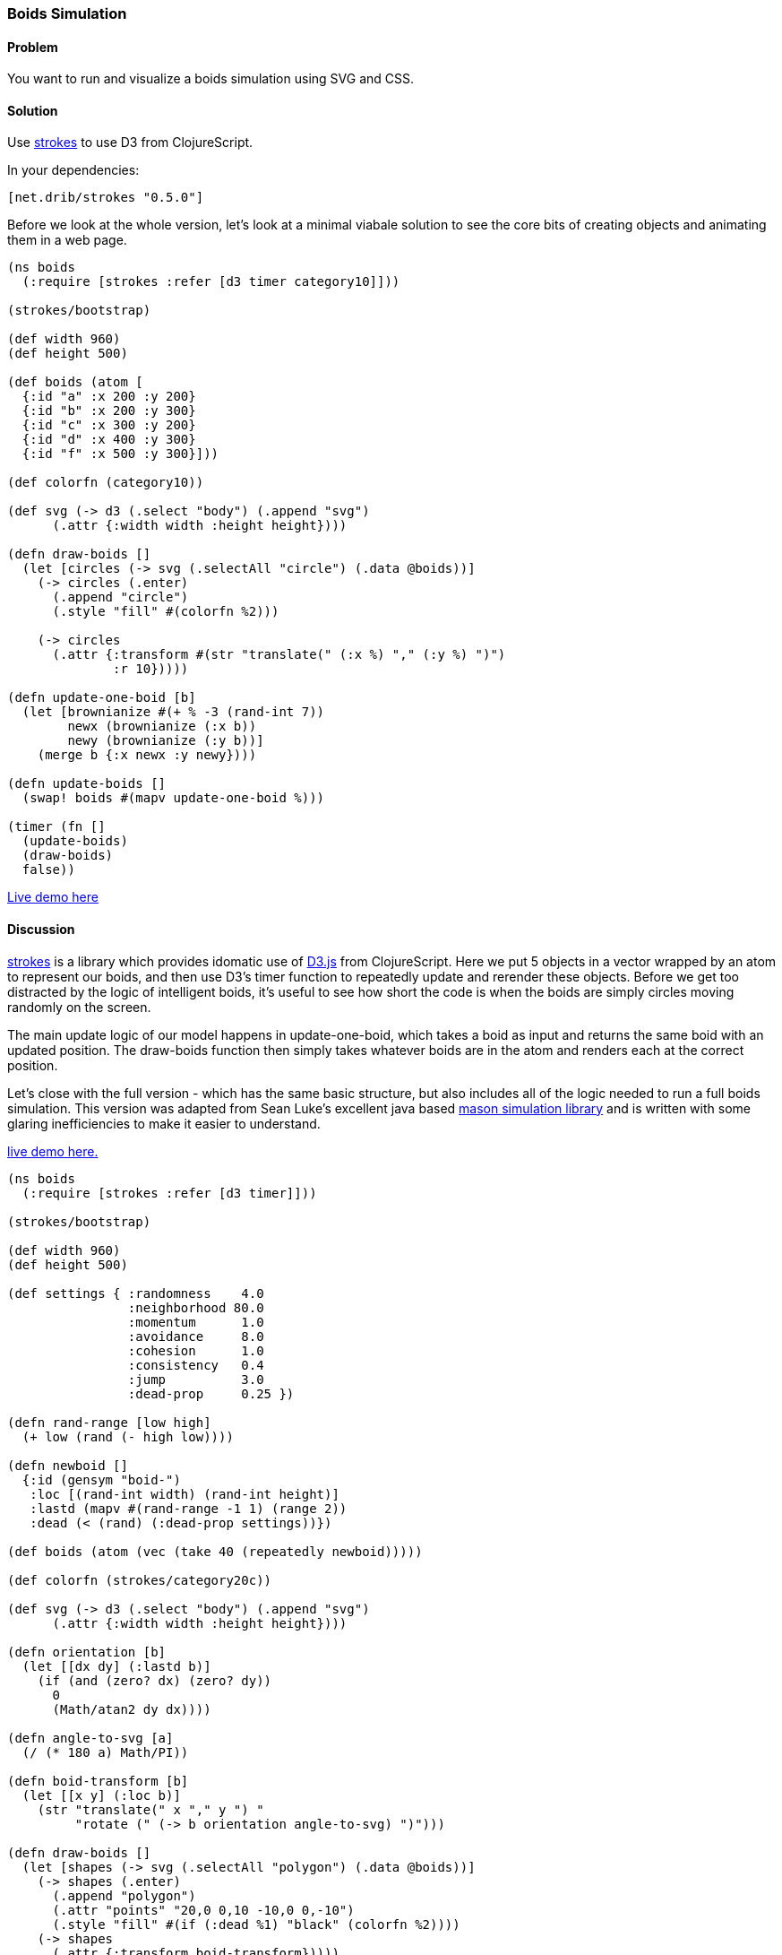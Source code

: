[au="Tom White"]
=== Boids Simulation

////
:Author: Tom White
:Email: tom@sixdozen.com
////

==== Problem

You want to run and visualize a boids simulation using SVG and CSS.

==== Solution

Use https://github.com/dribnet/strokes[strokes] to use D3 from ClojureScript.

In your dependencies:

[source, clojure]
----
[net.drib/strokes "0.5.0"]
----

Before we look at the whole version, let's look at a minimal viabale solution to see the
core bits of creating objects and animating them in a web page.

[source,clojure]
----
(ns boids
  (:require [strokes :refer [d3 timer category10]]))

(strokes/bootstrap)

(def width 960)
(def height 500)

(def boids (atom [
  {:id "a" :x 200 :y 200}
  {:id "b" :x 200 :y 300}
  {:id "c" :x 300 :y 200}
  {:id "d" :x 400 :y 300}
  {:id "f" :x 500 :y 300}]))

(def colorfn (category10))

(def svg (-> d3 (.select "body") (.append "svg")
      (.attr {:width width :height height})))

(defn draw-boids []
  (let [circles (-> svg (.selectAll "circle") (.data @boids))]
    (-> circles (.enter)
      (.append "circle")
      (.style "fill" #(colorfn %2)))

    (-> circles
      (.attr {:transform #(str "translate(" (:x %) "," (:y %) ")")
              :r 10}))))

(defn update-one-boid [b]
  (let [brownianize #(+ % -3 (rand-int 7))
        newx (brownianize (:x b))
        newy (brownianize (:y b))]
    (merge b {:x newx :y newy})))

(defn update-boids []
  (swap! boids #(mapv update-one-boid %)))

(timer (fn []
  (update-boids)
  (draw-boids)
  false))
----

http://s.trokes.org/dribnet/6460749[Live demo here]

==== Discussion

https://github.com/dribnet/strokes[strokes] is a library which provides idomatic
use of http://d3js.org/[D3.js] from ClojureScript. Here we put 5 objects in a
vector wrapped by an atom to represent our boids, and then use D3's timer
function to repeatedly update and rerender these objects. Before we get too
distracted by the logic of intelligent boids, it's useful to see how short
the code is when the boids are simply circles moving randomly on the screen.

The main update logic of our model happens in update-one-boid, which takes a boid
as input and returns the same boid with an updated position. The draw-boids function
then simply takes whatever boids are in the atom and renders each at the correct position.

Let's close with the full version - which has the same basic structure, but also
includes all of the logic needed to run a full boids simulation. This version was
adapted from Sean Luke's excellent java based http://cs.gmu.edu/~eclab/projects/mason/[mason simulation library]
and is written with some glaring inefficiencies to make it easier to understand.

http://s.trokes.org/dribnet/6460753[live demo here.]

[source, clojure]
----
(ns boids
  (:require [strokes :refer [d3 timer]]))

(strokes/bootstrap)

(def width 960)
(def height 500)

(def settings { :randomness    4.0
                :neighborhood 80.0
                :momentum      1.0
                :avoidance     8.0
                :cohesion      1.0
                :consistency   0.4
                :jump          3.0
                :dead-prop     0.25 })

(defn rand-range [low high]
  (+ low (rand (- high low))))

(defn newboid []
  {:id (gensym "boid-")
   :loc [(rand-int width) (rand-int height)]
   :lastd (mapv #(rand-range -1 1) (range 2))
   :dead (< (rand) (:dead-prop settings))})

(def boids (atom (vec (take 40 (repeatedly newboid)))))

(def colorfn (strokes/category20c))

(def svg (-> d3 (.select "body") (.append "svg")
      (.attr {:width width :height height})))

(defn orientation [b]
  (let [[dx dy] (:lastd b)]
    (if (and (zero? dx) (zero? dy))
      0
      (Math/atan2 dy dx))))

(defn angle-to-svg [a]
  (/ (* 180 a) Math/PI))

(defn boid-transform [b]
  (let [[x y] (:loc b)]
    (str "translate(" x "," y ") "
         "rotate (" (-> b orientation angle-to-svg) ")")))

(defn draw-boids []
  (let [shapes (-> svg (.selectAll "polygon") (.data @boids))]
    (-> shapes (.enter)
      (.append "polygon")
      (.attr "points" "20,0 0,10 -10,0 0,-10")
      (.style "fill" #(if (:dead %1) "black" (colorfn %2))))
    (-> shapes
      (.attr {:transform boid-transform}))))

(defn momentum [b]
  (:lastd b))

(defn randomness [b]
  (let [s 0.05
        x (rand-range -1.0 1.0)
        y (rand-range -1.0 1.0)
        l (Math/sqrt (+ (* x x) (* y y)))]
    [(/ (* s x) l) (/ (* s y) l)]))

(defn avoidance [b nbrs]
  (let [pos (:loc b)
        dxys (mapv #(mapv - pos (:loc %)) nbrs)
        lensquared (mapv (fn [[x y]] (+ (* x x) (* y y))) dxys)
        xys (mapv (fn [[dx dy] l]
                    (let [denom (+ (* l l) 1)] [(/ dx denom) (/ dy denom)]))
                  dxys lensquared)
        v (reduce #(mapv + % %2) [0 0] xys)
        ct (if (empty? nbrs) 1 (count nbrs))]
    (mapv #(/ (* 9000 %) ct) v)))

(defn cohesion [b nbrs]
  (let [pos (:loc b)
        dxys (mapv #(mapv - pos (:loc %)) nbrs)
        v (reduce #(mapv + % %2) [0 0] dxys)
        ct (if (empty? nbrs) 1 (count nbrs))]
    (mapv #(/ (/ % -100) ct) v)))

(defn consistency [b nbrs]
  (let [pos (:loc b)
        dxys (mapv momentum nbrs)
        v (reduce #(mapv + % %2) [0 0] dxys)
        ct (if (empty? nbrs) 1 (count nbrs))]
    (mapv #(/ % ct) v)))

(defn wrap [[x y]]
  [(mod x width) (mod y height)])

(defn is-near? [pos r b]
  (let [dv  (mapv - pos (:loc b))
        md  (reduce + (mapv Math/abs dv))]
    ; are we already outside the bounding box (or coincident)
    (if (or (> md r) (zero? md))
      false
      (let [[x y] dv
            l (Math/sqrt (+ (* x x) (* y y)))]
        (< l r)))))

(defn neighbors-of [b]
  (filter (partial is-near? (:loc b) (:neighborhood settings)) @boids))

(defn update-one-boid [b]
  (if (:dead b)
    b
    (let [loc (:loc b)
          neighbors (neighbors-of b)
          live-neighbors (remove :dead neighbors)
          ran (mapv #(* % (:randomness  settings)) (randomness b))
          mom (mapv #(* % (:momentum    settings)) (momentum b))
          avd (mapv #(* % (:avoidance   settings)) (avoidance b neighbors))
          coh (mapv #(* % (:cohesion    settings)) (cohesion b live-neighbors))
          con (mapv #(* % (:consistency settings)) (consistency b live-neighbors))
          [dx dy] (mapv + ran mom avd coh con)
          dis (Math/sqrt (+ (* dx dx) (* dy dy)))
          jump (:jump settings)
          nowd (if (> dis 0)
                  (map #(* (/ % dis) jump) [dx dy])
                  [0 0])
          lastd (mapv #(+ (* 0.7 %) (* 0.3 %2)) (momentum b) nowd)
          loc (mapv + loc lastd)]
      (merge b {:loc (wrap loc) :lastd lastd}))))

(defn update-boids []
  (swap! boids #(mapv update-one-boid %)))

(timer (fn []
  (update-boids)
  (draw-boids)
  false))
----

==== See Also

* http://en.wikipedia.org/wiki/Boids[Boids]
